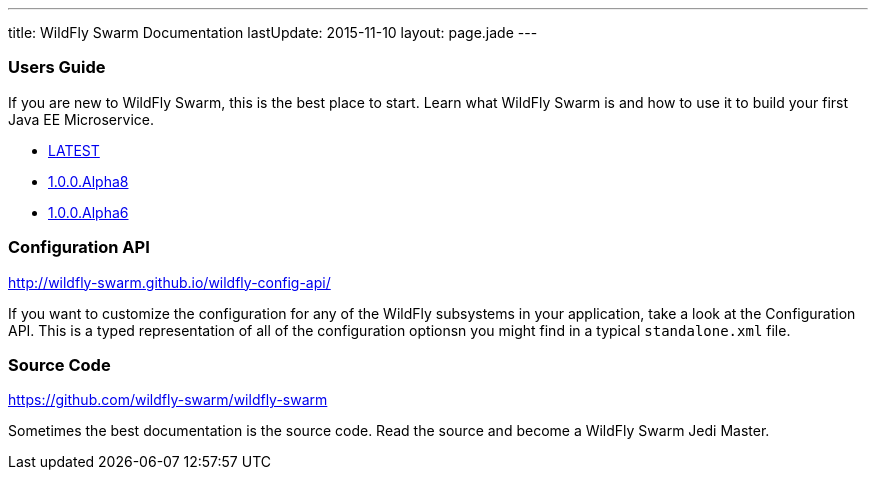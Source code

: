 ---
title: WildFly Swarm Documentation
lastUpdate: 2015-11-10
layout: page.jade
---

=== Users Guide

If you are new to WildFly Swarm, this is the best place to start. Learn
what WildFly Swarm is and how to use it to build your first Java EE
Microservice.

* link:/documentation/HEAD[LATEST]

* link:/documentation/1-0-0-Alpha8[1.0.0.Alpha8]
* link:/documentation/1-0-0-Alpha6[1.0.0.Alpha6]


=== Configuration API

http://wildfly-swarm.github.io/wildfly-config-api/

If you want to customize the configuration for any of the WildFly subsystems
in your application, take a look at the Configuration API. This is a typed
representation of all of the configuration optionsn you might find in a
typical `standalone.xml` file.

=== Source Code

https://github.com/wildfly-swarm/wildfly-swarm

Sometimes the best documentation is the source code. Read the source
and become a WildFly Swarm Jedi Master.
